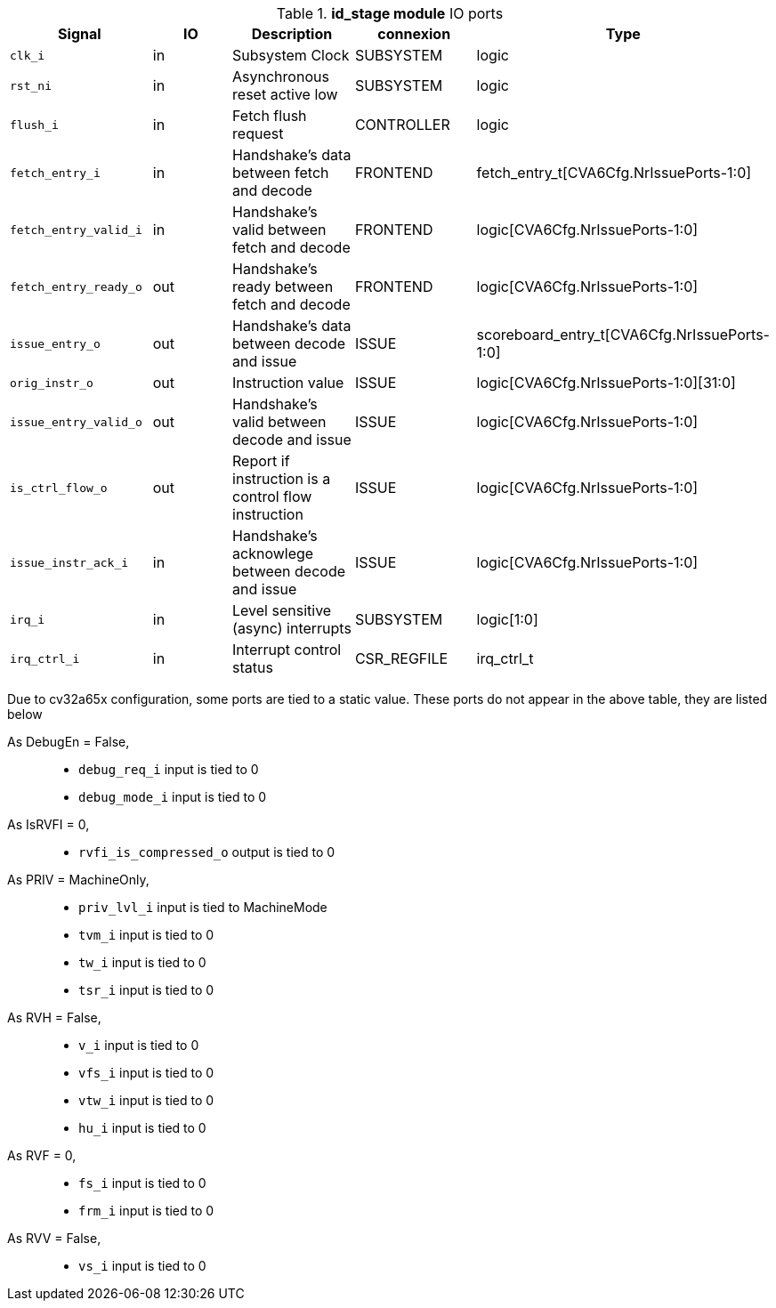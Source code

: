 ////
   Copyright 2024 Thales DIS France SAS
   Licensed under the Solderpad Hardware License, Version 2.1 (the "License");
   you may not use this file except in compliance with the License.
   SPDX-License-Identifier: Apache-2.0 WITH SHL-2.1
   You may obtain a copy of the License at https://solderpad.org/licenses/

   Original Author: Jean-Roch COULON - Thales
////

[[_CVA6_id_stage_ports]]

.*id_stage module* IO ports
|===
|Signal | IO | Description | connexion | Type

|`clk_i` | in | Subsystem Clock | SUBSYSTEM | logic

|`rst_ni` | in | Asynchronous reset active low | SUBSYSTEM | logic

|`flush_i` | in | Fetch flush request | CONTROLLER | logic

|`fetch_entry_i` | in | Handshake's data between fetch and decode | FRONTEND | fetch_entry_t[CVA6Cfg.NrIssuePorts-1:0]

|`fetch_entry_valid_i` | in | Handshake's valid between fetch and decode | FRONTEND | logic[CVA6Cfg.NrIssuePorts-1:0]

|`fetch_entry_ready_o` | out | Handshake's ready between fetch and decode | FRONTEND | logic[CVA6Cfg.NrIssuePorts-1:0]

|`issue_entry_o` | out | Handshake's data between decode and issue | ISSUE | scoreboard_entry_t[CVA6Cfg.NrIssuePorts-1:0]

|`orig_instr_o` | out | Instruction value | ISSUE | logic[CVA6Cfg.NrIssuePorts-1:0][31:0]

|`issue_entry_valid_o` | out | Handshake's valid between decode and issue | ISSUE | logic[CVA6Cfg.NrIssuePorts-1:0]

|`is_ctrl_flow_o` | out | Report if instruction is a control flow instruction | ISSUE | logic[CVA6Cfg.NrIssuePorts-1:0]

|`issue_instr_ack_i` | in | Handshake's acknowlege between decode and issue | ISSUE | logic[CVA6Cfg.NrIssuePorts-1:0]

|`irq_i` | in | Level sensitive (async) interrupts | SUBSYSTEM | logic[1:0]

|`irq_ctrl_i` | in | Interrupt control status | CSR_REGFILE | irq_ctrl_t

|===
Due to cv32a65x configuration, some ports are tied to a static value. These ports do not appear in the above table, they are listed below

As DebugEn = False,::
*   `debug_req_i` input is tied to 0
*   `debug_mode_i` input is tied to 0
As IsRVFI = 0,::
*   `rvfi_is_compressed_o` output is tied to 0
As PRIV = MachineOnly,::
*   `priv_lvl_i` input is tied to MachineMode
*   `tvm_i` input is tied to 0
*   `tw_i` input is tied to 0
*   `tsr_i` input is tied to 0
As RVH = False,::
*   `v_i` input is tied to 0
*   `vfs_i` input is tied to 0
*   `vtw_i` input is tied to 0
*   `hu_i` input is tied to 0
As RVF = 0,::
*   `fs_i` input is tied to 0
*   `frm_i` input is tied to 0
As RVV = False,::
*   `vs_i` input is tied to 0

